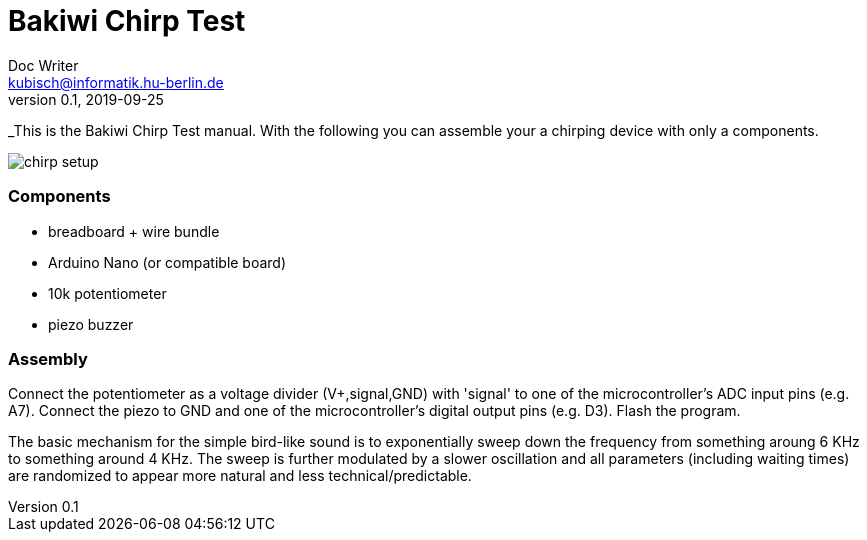 = Bakiwi Chirp Test
Doc Writer <kubisch@informatik.hu-berlin.de>
v0.1, 2019-09-25

_This is the Bakiwi Chirp Test manual. With the following you can assemble your a chirping device with only a components.

image::chirp_setup.jpg[]

=== Components

* breadboard + wire bundle
* Arduino Nano (or compatible board)
* 10k potentiometer
* piezo buzzer

=== Assembly

Connect the potentiometer as a voltage divider (V+,signal,GND) with 'signal' to one of the microcontroller's ADC input pins (e.g. A7).
Connect the piezo to GND and one of the microcontroller's digital output pins (e.g. D3).
Flash the program.

The basic mechanism for the simple bird-like sound is to exponentially sweep down the frequency from something aroung 6 KHz to something around 4 KHz.
The sweep is further modulated by a slower oscillation and all parameters (including waiting times) are randomized to appear more natural and less technical/predictable.
